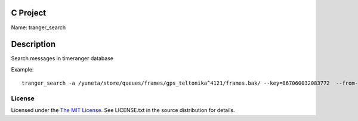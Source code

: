 C Project
=========

Name: tranger_search

Description
===========

Search messages in timeranger database

Example::

    tranger_search -a /yuneta/store/queues/frames/gps_teltonika^4121/frames.bak/ --key=867060032083772  --from-rowid=3793 --to-rowid=3799 --search-content-key=frame64 -l3

License
-------

Licensed under the  `The MIT License <http://www.opensource.org/licenses/mit-license>`_.
See LICENSE.txt in the source distribution for details.
